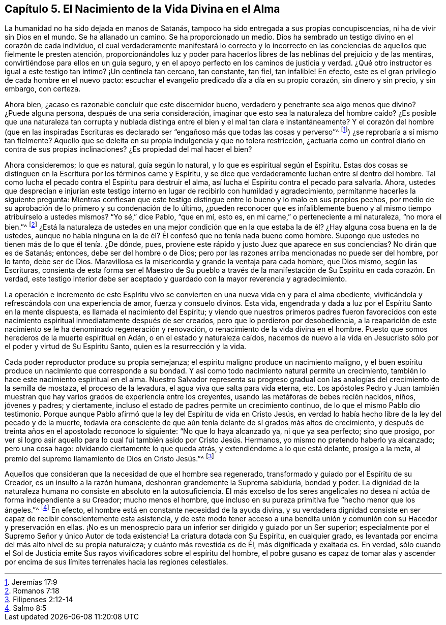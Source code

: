 == Capítulo 5. El Nacimiento de la Vida Divina en el Alma

La humanidad no ha sido dejada en manos de Satanás,
tampoco ha sido entregada a sus propias concupiscencias,
ni ha de vivir sin Dios en el mundo.
Se ha allanado un camino.
Se ha proporcionado un medio.
Dios ha sembrado un testigo divino en el corazón de cada individuo,
el cual verdaderamente manifestará lo correcto y lo incorrecto
en las conciencias de aquellos que fielmente le presten atención,
proporcionándoles luz y poder para hacerlos libres
de las neblinas del prejuicio y de las mentiras,
convirtiéndose para ellos en un guía seguro,
y en el apoyo perfecto en los caminos de justicia y verdad.
¿Qué otro instructor es igual a este testigo tan íntimo?
¡Un centinela tan cercano, tan constante, tan fiel, tan infalible!
En efecto, este es el gran privilegio de cada hombre en el nuevo pacto:
escuchar el evangelio predicado día a día en su propio corazón, sin dinero y sin precio,
y sin embargo, con certeza.

Ahora bien, ¿acaso es razonable concluir que este discernidor bueno,
verdadero y penetrante sea algo menos que divino?
¿Puede alguna persona, después de una seria consideración,
imaginar que esto sea la naturaleza del hombre caído? ¿Es posible que una naturaleza
tan corrupta y nublada distinga entre el bien y el mal tan clara e instantáneamente?
Y el corazón del hombre (que en las inspiradas Escrituras
es declarado ser "`engañoso más que todas las cosas y perverso`"^
footnote:[Jeremías 17:9]) ¿se reprobaría a sí mismo tan fielmente?
Aquello que se deleita en su propia indulgencia y que no tolera restricción,
¿actuaría como un control diario en contra de sus propias inclinaciones?
¿Es propiedad del mal hacer el bien?

Ahora consideremos; lo que es natural, guía según lo natural,
y lo que es espiritual según el Espíritu.
Estas dos cosas se distinguen en la Escritura por los términos carne y Espíritu,
y se dice que verdaderamente luchan entre sí dentro del hombre.
Tal como lucha el pecado contra el Espíritu para destruir el alma,
así lucha el Espíritu contra el pecado para salvarla.
Ahora,
ustedes que desprecian e injurian este testigo interno
en lugar de recibirlo con humildad y agradecimiento,
permítanme hacerles la siguiente pregunta:
Mientras confiesan que este testigo distingue entre
lo bueno y lo malo en sus propios pechos,
por medio de su aprobación de lo primero y su condenación de lo último,
¿pueden reconocer que es infaliblemente bueno y al
mismo tiempo atribuírselo a ustedes mismos?
"`Yo sé,`" dice Pablo, "`que en mí, esto es,
en mi carne,`" o perteneciente a mi naturaleza, "`no mora el bien.`"^
footnote:[Romanos 7:18]
¿Está la naturaleza de ustedes en una mejor condición que en la
que estaba la de él? ¿Hay alguna cosa buena en la de ustedes,
aunque no había ninguna en la de él? Él confesó que no tenía nada bueno como hombre.
Supongo que ustedes no tienen más de lo que él tenía. ¿De dónde, pues,
proviene este rápido y justo Juez que aparece en sus conciencias?
No dirán que es de Satanás; entonces, debe ser del hombre o de Dios;
pero por las razones arriba mencionadas no puede ser del hombre, por lo tanto,
debe ser de Dios.
Maravillosa es la misericordia y grande la ventaja para cada hombre, que Dios mismo,
según las Escrituras,
consienta de esta forma ser el Maestro de Su pueblo a través
de la manifestación de Su Espíritu en cada corazón. En verdad,
este testigo interior debe ser aceptado y guardado
con la mayor reverencia y agradecimiento.

La operación e incremento de este Espíritu vivo se
convierten en una nueva vida en y para el alma obediente,
vivificándola y refrescándola con una experiencia de amor, fuerza y consuelo divinos.
Esta vida, engendrada y dada a luz por el Espíritu Santo en la mente dispuesta,
es llamada el nacimiento del Espíritu;
y viendo que nuestros primeros padres fueron favorecidos con este
nacimiento espiritual inmediatamente después de ser creados,
pero que lo perdieron por desobediencia,
a la reaparición de este nacimiento se le ha denominado regeneración y renovación,
o renacimiento de la vida divina en el hombre.
Puesto que somos herederos de la muerte espiritual en Adán,
o en el estado y naturaleza caídos,
nacemos de nuevo a la vida en Jesucristo sólo por el poder y virtud de Su Espíritu Santo,
quien es la resurrección y la vida.

Cada poder reproductor produce su propia semejanza;
el espíritu maligno produce un nacimiento maligno,
y el buen espíritu produce un nacimiento que corresponde a su bondad.
Y así como todo nacimiento natural permite un crecimiento,
también lo hace este nacimiento espiritual en el alma.
Nuestro Salvador representa su progreso gradual con las
analogías del crecimiento de la semilla de mostaza,
el proceso de la levadura, el agua viva que salta para vida eterna, etc.
Los apóstoles Pedro y Juan también muestran que hay
varios grados de experiencia entre los creyentes,
usando las metáforas de bebes recién nacidos, niños, jóvenes y padres; y ciertamente,
incluso el estado de padres permite un crecimiento continuo,
de lo que el mismo Pablo dio testimonio.
Porque aunque Pablo afirmó que la ley del Espíritu de vida en Cristo Jesús,
en verdad lo había hecho libre de la ley del pecado y de la muerte,
todavía era consciente de que aún tenía delante de sí grados más altos de crecimiento,
y después de treinta años en el apostolado reconoce lo siguiente:
"`No que lo haya alcanzado ya, ni que ya sea perfecto; sino que prosigo,
por ver si logro asir aquello para lo cual fui también asido por Cristo Jesús. Hermanos,
yo mismo no pretendo haberlo ya alcanzado; pero una cosa hago:
olvidando ciertamente lo que queda atrás, y extendiéndome a lo que está delante,
prosigo a la meta, al premio del supremo llamamiento de Dios en Cristo Jesús.`"^
footnote:[Filipenses 2:12-14]

Aquellos que consideran que la necesidad de que el hombre sea regenerado,
transformado y guiado por el Espíritu de su Creador, es un insulto a la razón humana,
deshonran grandemente la Suprema sabiduría, bondad y poder.
La dignidad de la naturaleza humana no consiste en absoluto en la autosuficiencia.
El más excelso de los seres angelicales no desea
ni actúa de forma independiente a su Creador;
mucho menos el hombre,
que incluso en su pureza primitiva fue "`hecho menor que los ángeles.`"^
footnote:[Salmo 8:5]
En efecto, el hombre está en constante necesidad de la ayuda divina,
y su verdadera dignidad consiste en ser capaz de recibir conscientemente esta asistencia,
y de este modo tener acceso a una bendita unión y
comunión con su Hacedor y preservación en ellas.
¡No es un menosprecio para un inferior ser dirigido y guiado por un Ser superior;
especialmente por el Supremo Señor y único Autor de toda existencia!
La criatura dotada con Su Espíritu, en cualquier grado,
es levantada por encima del más alto nivel de su propia naturaleza;
y cuánto más revestida es de Él, más dignificada y exaltada es.
En verdad,
sólo cuando el Sol de Justicia emite Sus rayos vivificadores sobre el espíritu del hombre,
el pobre gusano es capaz de tomar alas y ascender por encima
de sus límites terrenales hacia las regiones celestiales.
